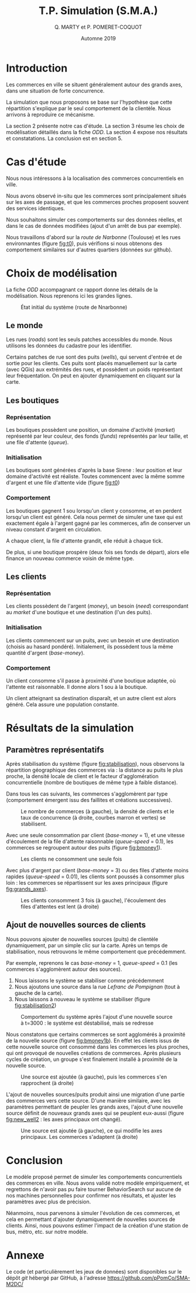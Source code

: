 #+TITLE: T.P. Simulation (S.M.A.)
#+AUTHOR: Q. MARTY et P. POMERET-COQUOT
#+DATE: Automne 2019
#+OPTIONS: toc:nil
#+OPTIONS: tex:imagemagick

* Introduction

Les commerces en ville se situent généralement autour des grands axes,
dans une situation de forte concurrence.

La simulation que nous proposons se base sur l'hypothèse que cette répartition
s'explique par le seul comportement de la clientèle. 
Nous arrivons à reproduire ce mécanisme.

La section 2 présente notre cas d'étude. 
La section 3 résume les choix de modélisation détaillés dans la fiche /ODD/. 
La section 4 expose nos résultats et constatations.
La conclusion est en section 5.

* Cas d'étude

Nous nous intéressons à la localisation des commerces concurrentiels en ville.

Nous avons observé in-situ que les commerces sont principalement situés sur les axes de passage,
et que les commerces proches proposent souvent des services identiques.

Nous souhaitons simuler ces comportements sur des données réelles, et dans le cas de données
modifiées (ajout d'un arrêt de bus par exemple).

Nous travaillons d'abord sur la /route de Narbonne/ (Toulouse) et les rues environnantes (figure [[fig:t0]]),
puis vérifions si nous obtenons des comportement similaires sur d'autres quartiers (données sur github).

* Choix de modélisation
La fiche /ODD/ accompagnant ce rapport donne les détails de la modélisation.
Nous reprenons ici les grandes lignes.


#+CAPTION: État initial du système (route de Nnarbonne)
#+NAME: fig:t0
#+ATTR_LATEX: :width 250px
[[./images/t=0.png]]

** Le monde
Les rues (/roads/) sont les seuls patches accessibles du monde. 
Nous utilisons les données du cadastre pour les identifier.

#+ATTR_LATEX: :float wrap :width 10px :placement {r}{0}
[[./images/icon-well.png]]
Certains patches de rue sont des puits (/wells/), qui servent d'entrée et de
sortie pour les clients. Ces puits sont placés manuellement sur la carte (avec QGis)
aux extrémités des rues, et possèdent un poids représentant leur fréquentation.
On peut en ajouter dynamiquement en cliquant sur la carte.
** Les boutiques
*** Représentation
#+ATTR_LATEX: :float wrap :width 10px :placement {r}{0}
[[./images/icon-shop.png]]
Les boutiques possèdent une position, un domaine d'activité (/market/) représenté par leur couleur, des fonds (/funds/) représentés par leur taille,
et une file d'attente (/queue/).
*** Initialisation
Les boutiques sont générées d'après la base Sirene : leur position et leur domaine
d'activité est réaliste. Toutes commencent avec la même somme d'argent et une file d'attente vide (figure [[fig:t0]])
*** Comportement
Les boutiques gagnent 1 sou lorsqu'un client y consomme, et en perdent lorsqu'un
client est généré. Cela nous permet de simuler une taxe qui est exactement égale
à l'argent gagné par les commerces, afin de conserver un niveau constant d'argent en circulation.

A chaque client, la file d'attente grandit, elle réduit à chaque tick.

De plus, si une boutique prospère (deux fois ses fonds de départ), alors elle
finance un nouveau commerce voisin de même type.

** Les clients
*** Représentation
#+ATTR_LATEX: :float wrap :width 10px :placement {r}{0}
[[./images/icon-customer.png]]
Les clients possèdent de l'argent (/money/), 
un besoin  (/need/) correspondant au /market/ d'une boutique
et une destination (l'un des puits).
*** Initialisation
Les clients commencent sur un puits, avec un besoin et une destination (choisis au hasard pondéré). 
Initialement, ils possèdent tous la même quantité d'argent (/base-money/).
*** Comportement
Un client consomme s'il passe à proximité d'une boutique
adaptée, où l'attente est raisonnable. Il donne alors 1 sou à la boutique.

Un client atteignant sa destination disparaît, et un autre client est alors généré.
Cela assure une population constante.

* Résultats de la simulation
** Paramètres représentatifs

Après stabilisation du système (figure [[fig:stabilisation]]), nous observons la répartition
géographique des commerces via : la distance au puits le plus proche, la densité locale de client
et le facteur d'agglomération concurrentielle (nombre de boutiques de même type à faible distance).

Dans tous les cas suivants, les commerces s'agglomèrent par type 
(comportement émergent issu des faillites et créations successives).

#+CAPTION: Le nombre de commerces (à gauche), la densité de clients et le taux de concurrence (à droite, courbes marron et vertes) se stabilisent.
#+NAME: fig:stabilisation
#+ATTR_LATEX: :height 65px
[[./images/shop_monitor.png]]


Avec une seule consommation par client (/base-money/ = 1), et une vitesse
d'écoulement de la file d'attente raisonnable (/queue-speed/ = 0.1), 
les commerces se regroupent autour des puits (figure [[fig:bmoney1]]).

#+CAPTION: Les clients ne consomment une seule fois
#+NAME: fig:bmoney1
#+ATTR_LATEX: :height 100px
[[./images/t=12000_base-money=1_patience=10_queue-speed=0.5_maxdd=5.png]]


Avec plus d'argent par client (/base-money/ = 3) 
ou des files d'attente moins rapides (/queue-speed/ = 0.01),
les clients sont poussés à consommer plus loin : les commerces se 
répartissent sur les axes principaux (figure [[fig:grands_axes]]).

#+CAPTION: Les clients consomment 3 fois (à gauche), l'écoulement des files d'attentes est lent (à droite)
#+NAME: fig:grands_axes
#+ATTR_LATEX: :height 100px
[[./images/grands_axes.png]]

** Ajout de nouvelles sources de clients

Nous pouvons ajouter de nouvelles sources (puits) de clientèle dynamiquement, par un simple clic sur la carte.
Après un temps de stabilisation, nous retrouvons le même comportement que précédemment.

Par exemple, reprenons le cas /base-money/ = 1, /queue-speed/ = 0.1 (les commerces s'agglomèrent
autour des sources).
1. Nous laissons le système se stabiliser comme précédemment
2. Nous ajoutons une source dans la rue /Lefranc de Pompignan/ (tout à gauche de la carte).
3. Nous laissons à nouveau le système se stabiliser (figure [[fig:stabilisation2]])


#+CAPTION: Comportement du système après l'ajout d'une nouvelle source à t=3000 : le système est déstabilisé, mais se redresse
#+NAME: fig:stabilisation2
#+ATTR_LATEX: :height 65px
[[./images/shop_monitor2.png]]

Nous constatons que certains commerces se sont agglomérés à proximité de la nouvelle source
(figure [[fig:bmoney1b]]).
En effet les clients issus de cette nouvelle source ont consommé dans les commerces
les plus proches, qui ont provoqué de nouvelles créations de commerces. Après plusieurs cycles
de création, un groupe s'est finalement installé à proximité de la nouvelle source.

#+CAPTION: Une source est ajoutée (à gauche), puis les commerces s'en rapprochent (à droite)
#+NAME: fig:bmoney1b
#+ATTR_LATEX: :height 100px
[[./images/on_wells_new_well.png]]

L'ajout de nouvelles sources/puits produit ainsi une migration d'une partie des commerces vers cette source.
D'une manière similaire, avec les paramètres permettant de peupler les grands axes, l'ajout d'une nouvelle
source définit de nouveaux grands axes qui se peuplent eux-aussi 
(figure [[fig:new_well2]] : les axes principaux ont changé).

#+CAPTION: Une source est ajoutée (à gauche), ce qui modifie les axes principaux. Les commerces s'adaptent (à droite)
#+NAME: fig:new_well2
#+ATTR_LATEX: :height 100px
[[./images/grands_axes_new_well.png]]

* Conclusion

Le modèle proposé permet de simuler les comportements concurrentiels des commerces en ville. 
Nous avons validé notre modèle empiriquement, et regrettons de n'avoir pas pu faire tourner BehaviorSearch
sur aucune de nos machines personnelles pour confirmer nos résultats, et ajuster les paramètres 
avec plus de précision.

Néanmoins, nous parvenons à simuler l'évolution de ces commerces, et cela en permettant d'ajouter
dynamiquement de nouvelles sources de clients. Ainsi, nous pouvons estimer l'impact de la création
d'une station de bus, métro, etc. sur notre modèle.


* Annexe

Le code (et particulièrement les jeux de données) sont disponibles sur le dépôt /git/ hébergé par GitHub, 
à l'adresse
[[https://github.com/pPomCo/SMA-M2DC/]]

